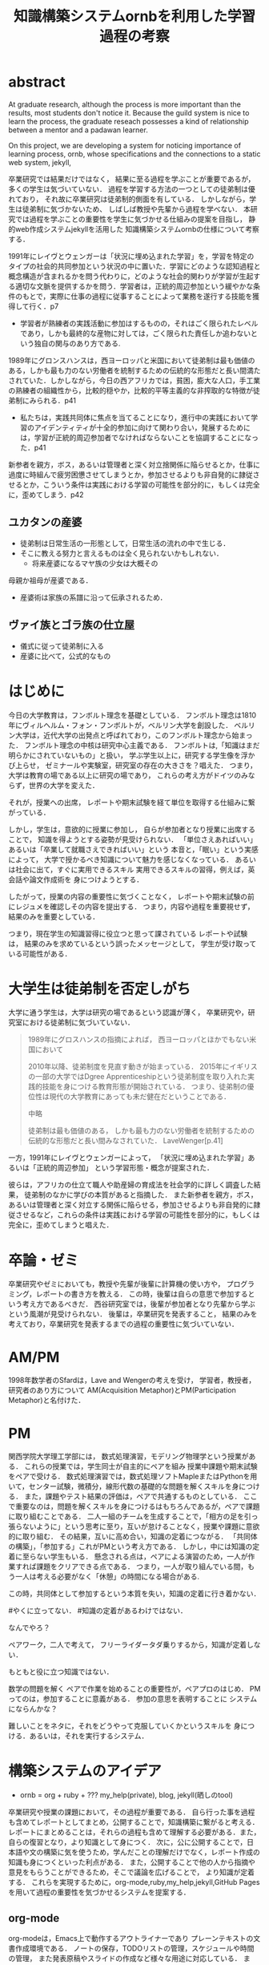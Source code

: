 #+OPTIONS: ^:{}
#+STARTUP: indent nolineimages
#+TITLE: 知識構築システムornbを利用した学習過程の考察
#+latex_header: \usepackage{authblk}
#+latex_header: \author[1]{河野大登(Kono Hiroto)}
#+latex_header: \author[1]{福森聡(Satoshi Fukumori)}
#+latex_header: \author[1]{西谷滋人(Shigeto R. Nishitani)}
#+latex_header: \affil[1]{関西学院大学理工学部情報科学科(三田市)．Department of Informatics, Kwansei Gakuin University(Sanda-shi, Hyogo).}
#+LANGUAGE:  jp
#+OPTIONS:  toc:nil  timestamp:nil
#+date:                                                                                                                 
#+latex_class: jsarticle


* abstract
  At graduate research, 
  although the process is more important than the results,
  most students don't notice it.
  Because the guild system is nice to learn the process,
  the graduate reseach possesses a kind of
  relationship between 
  a mentor and a padawan learner.

  On this project, 
  we are developing a system for
  noticing importance of learning process,
  ornb, whose specifications and the 
  connections to a static web system, jekyll,

# * 概要
  卒業研究では結果だけではなく，
  結果に至る過程を学ぶことが重要であるが，
  多くの学生は気づいていない．
  過程を学習する方法の一つとしての徒弟制は優れており，
  それ故に卒業研究は徒弟制的側面を有している．
  しかしながら，学生は徒弟制に気づかないため、
  しばしば教授や先輩から過程を学べない．
  本研究では過程を学ぶことの重要性を学生に気づかせる仕組みの提案を目指し，
  静的web作成システムjekyllを活用した
  知識構築システムornbの仕様について考察する．
# * 正統的周辺参加
  1991年にレイヴとウェンガーは「状況に埋め込まれた学習」を，学習を特定のタイプの社会的共同参加という状況の中に置いた．学習にどのような認知過程と概念構造が含まれるかを問う代わりに，どのような社会的関わりが学習が生起する適切な文脈を提供するかを問う．学習者は，正統的周辺参加という緩やかな条件のもとで，実際に仕事の過程に従事することによって業務を遂行する技能を獲得して行く．p7

  - 学習者が熟練者の実践活動に参加はするものの，それはごく限られたレベルであり，しかも最終的な産物に対しては，ごく限られた責任しか追わないという独自の関与のあり方である.

# * 徒弟制
  1989年にグロンスハンスは，西ヨーロッパと米国において徒弟制は最も価値のある，しかも最も力のない労働者を統制するための伝統的な形態だと長い間満たされていた．しかしながら，今日の西アフリカでは，貧困，膨大な人口，手工業の熟練者の組織性から，比較的穏やか，比較的平等主義的な非搾取的な特徴が徒弟制にみられる．p41
  - 私たちは，実践共同体に焦点を当てることになり，進行中の実践において学習のアイデンティティが十全的参加に向けて関わり合い，発展するためには，学習が正統的周辺参加者でなければならないことを協調することになった．p41
  新参者を親方，ボス，あるいは管理者と深く対立捨関係に陥らせるとか，仕事に過度に時組んで疲労困憊させてしまうとか，参加させるよりも非自発的に隷従させるとか，こういう条件は実践における学習の可能性を部分的に，もしくは完全に，歪めてしまう．p42
** ユカタンの産婆
   - 徒弟制は日常生活の一形態として，日常生活の流れの中で生じる．
   - そこに教える努力と言えるものは全く見られないかもしれない．
     - 将来産婆になるマヤ族の少女は大概その
   母親か祖母が産婆である．
   - 産婆術は家族の系譜に沿って伝承されるため．
** ヴァイ族とゴラ族の仕立屋
   - 儀式に従って徒弟制に入る
   - 産婆に比べて，公式的なもの

# * 経験


* はじめに
  今日の大学教育は，フンボルト理念を基礎としている．
  フンボルト理念は1810年にヴィルヘルム・フォン・フンボルトが，ベルリン大学を創設した．
  ベルリン大学は，近代大学の出発点と呼ばれており，このフンボルト理念から始まった．
  フンボルト理念の中核は研究中心主義である．
  フンボルトは,「知識はまだ明らかにされていないもの」と扱い，
  学ぶ学生以上に，研究する学生像を浮かび上らせ，
  ゼミナールや実験室，研究室の存在の大きさを？唱えた．
  つまり，大学は教育の場である以上に研究の場であり，
  これらの考え方がドイツのみならず，世界の大学を変えた．

  それが，授業への出席，
  レポートや期末試験を経て単位を取得する仕組みに繋がっている．

  しかし，学生は，意欲的に授業に参加し，
  自らが参加者となり授業に出席することで，
  知識を得ようとする姿勢が見受けられない．
  「単位さえあればいい」あるいは「卒業して就職さえできればいい」という
  本音と，「眠い」という実感によって，
  大学で授かるべき知識について魅力を感じなくなっている．
  あるいは社会に出て，すぐに実用できるスキル
  実用できるスキルの習得，例えば，英会話や論文作成術を
  身につけようとする．

  したがって，授業の内容の重要性に気づくことなく，
  レポートや期末試験の前にレジュメを確認しその内容を提出する．
  つまり，内容や過程を重要視せず，結果のみを重要としている．

  つまり，現在学生の知識習得に役立つと思って課されている
  レポートや試験は，
  結果のみを求めているという誤ったメッセージとして，
  学生が受け取っている可能性がある．

* 大学生は徒弟制を否定しがち
  大学に通う学生は，大学は研究の場であるという認識が薄く，
  卒業研究や，研究室における徒弟制に気づいていない．
  #+begin_quote
  1989年にグロスハンスの指摘によれば，
  西ヨーロッパとほかでもない米国において

  2010年以降、徒弟制度を見直す動きが始まっている．
  2015年にイギリスの一部の大学ではDgree Apprenticeshipという徒弟制度を取り入れた実践的技能を身につける教育形態が開始されている．
  つまり、徒弟制の優位性は現代の大学教育にあっても未だ健在だということである．
  
  # https://www.gov.uk/government/news/government-rolls-out-flagship-degree-apprenticeships
  # https://www.universitiesuk.ac.uk/policy-and-analysis/reports/downloads/FutureGrowthDegreeApprenticeships.pdf
  
  中略

  徒弟制は最も価値のある，
  しかも最も力のない労働者を統制するための伝統的な形態だと長い間みなされていた．
  LaveWenger[p.41]
  #+end_quote
  一方，1991年にレイヴとウェンガーによって，
  「状況に埋め込まれた学習」あるいは「正統的周辺参加」
  という学習形態・概念が提案された．

  彼らは，アフリカの仕立て職人や助産婦の育成法を社会学的に詳しく調査した結果，
  徒弟制のなかに学びの本質があると指摘した．
  また新参者を親方，ボス，あるいは管理者と深く対立する関係に陥らせる，参加させるよりも非自発的に隷従させるなど，これらの条件は実践における学習の可能性を部分的に，もしくは完全に，歪めてしまうと唱えた．
  
  
  

* 卒論・ゼミ
  卒業研究やゼミにおいても，教授や先輩が後輩に計算機の使い方や，
  プログラミング，レポートの書き方を教える．
  この時，後輩は自らの意思で参加するという考え方であるべきだ．
  西谷研究室では，後輩が参加者となり先輩から学ぶという風潮が見受けられない．
  後輩は，卒業研究を発表すること，
  結果のみを考えており，卒業研究を発表するまでの過程の重要性に気づいていない．

* AM/PM
  1998年数学者のSfardは，Lave and Wengerの考えを受け，
  学習者，教授者，研究者のあり方について
  AM(Acquisition Metaphor)とPM(Participation Metaphor)と名付けた．

* PM
関西学院大学理工学部には，
数式処理演習，モデリング物理学という授業がある．
これらの授業では，学生同士が自主的にペアを組み
授業中課題や期末試験をペアで受ける．
数式処理演習では，数式処理ソフトMapleまたはPythonを用いて，センター試験，微積分，線形代数の基礎的な問題を解くスキルを身につける．
また，課題やテスト結果の評価は，ペアで共通するものとしている．
ここで重要なのは，問題を解くスキルを身につけるはもちろんであるが，ペアで課題に取り組むことである．
二人一組のチームを生成することで，「相方の足を引っ張らないように」という思考に至り，互いが怠けることなく，授業や課題に意欲的に取り組む．
その結果，互いに高め合い，知識の定着につながる．
「共同体の構築」，「参加する」これがPMという考え方である．
しかし，中には知識の定着に至らない学生もいる．
懸念される点は，ペアによる演習のため，一人が作業すれば課題をクリアできる点である．
つまり，一人が取り組んでいる間，もう一人は考える必要がなく「休憩」の時間になる場合がある.

この時，共同体として参加するという本質を失い，知識の定着に行き着かない．

#やくに立ってない．
#知識の定着があるわけではない．

なんでやろ？

ペアワーク，二人で考えて，
フリーライダータダ乗りするから，知識が定着しない．

もともと役に立つ知識ではない．

数学の問題を解く
ペアで作業を始めることの重要性が，ペアプロのはじめ．
PMってのは，参加することに意義がある．
参加の意思を表明することに
システムにならんかな？

難しいことをネタに，それをどうやって克服していくかというスキルを
身につける．あるいは，それを実行するシステム．

* 構築システムのアイデア
  - ornb = org + ruby + ??? my_help(private), blog, jekyll(晒しのtool)

卒業研究や授業の課題において，その過程が重要である．
自ら行った事を過程も含めてレポートとしてまとめ，公開することで，知識構築に繋がると考える．
レポートにまとめることは，それらの過程も含めて理解する必要がある．また，自らの復習となり，より知識として身につく．
次に，公に公開することで，日本語や文の構築に気を使うため，学んだことの理解だけでなく，レポート作成の知識も身につくといった利点がある．
また，公開することで他の人から指摘や意見をもらうことができるため，そこで議論を広げることで，
より知識が定着する．
これらを実現するために，org-mode,ruby,my_help,jekyll,GitHub Pagesを用いて過程の重要性を気づかせるシステムを提案する．


** org-mode
org-modeは，Emacs上で動作するアウトライナーであり
プレーンテキストの文書作成環境である．
ノートの保存，TODOリストの管理，スケジュールや時間の管理，
また発表原稿やスライドの作成など様々な用途に対応している．
また，コードの実行はもちろん，リンク付け,テーブル表記の入力，
図や表の表示，ライブ計算，HTMLやLaTeXへの変換等の
機能も兼ね備えている.
今回のレポートとなる文書の作成するために，org-modeを用いる．

** my_help == 直交補空間
ファイル構造において，メモやレポートが増えれば増えるほどchunkingする．
chunkingすることにより，構造が深くなる．その結果，レポートやメモの場所
が把握できなくる．
my_helpは，直交補空間を実現した知識構築を補助するツールである．
ディレクトリに拘束される事なく，メモやレポートを作成できる利点があるため，
どこからでもアクセスできる．



directoryってのは知識のマップ．
知識が大きくなると，chunkingする．
深くなる．
迷子になる．
my_helpってのは直交補空間に置かれている．
いつでもaccessできて便利．

** repl == jupyter notebook
てのは試行錯誤．
loopがある．
jekyllとか，github, と結びつけて，システムにならないか？

** jekyll == 晒すと何がいい？
jekyllはRubygemsで提供されている静的サイトジェネレーターである．
- 文章，文を気にする，
- 共有しやすい，
- 形になる，
  - report
  - 他人事だと思っているから
  - 自分が学んでいることとの関連性を自覚する
  - 深く理解する
  - 経験知識に変える，説明する，議論する
    - 徒弟制ではない，大学システム
      手に職を，中世のシステム

* ornbの仕様
